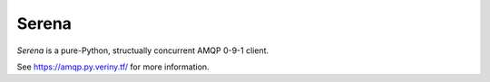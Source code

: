 Serena
======

*Serena* is a pure-Python, structually concurrent AMQP 0-9-1 client.

See https://amqp.py.veriny.tf/ for more information.
